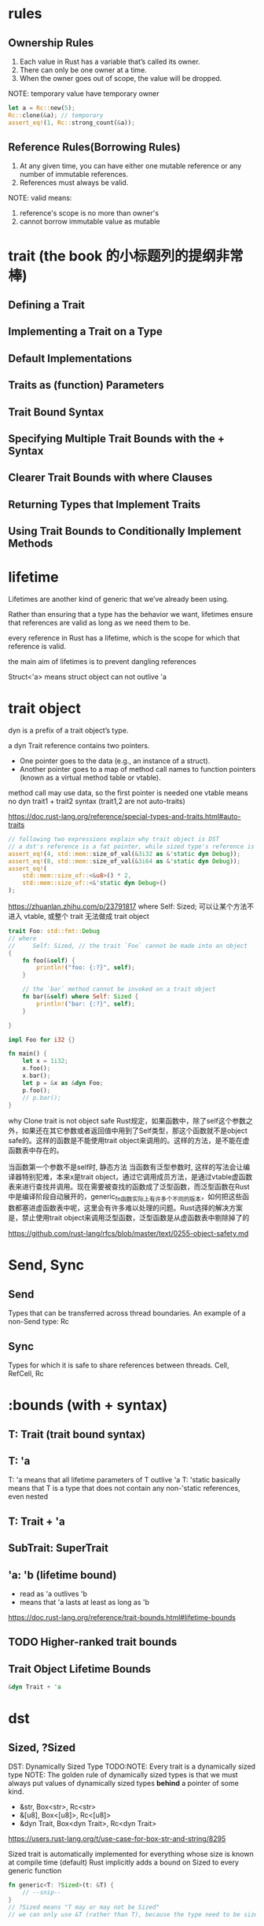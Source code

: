 * rules
** Ownership Rules
1. Each value in Rust has a variable that’s called its owner.
2. There can only be one owner at a time.
3. When the owner goes out of scope, the value will be dropped.

NOTE: temporary value have temporary owner

#+begin_src rust
let a = Rc::new(5);
Rc::clone(&a); // temporary
assert_eq!(1, Rc::strong_count(&a));
#+end_src

** Reference Rules(Borrowing Rules)
1. At any given time, you can have either one mutable reference or any number of immutable references.
2. References must always be valid.

NOTE: valid means:
1. reference's scope is no more than owner's
2. cannot borrow immutable value as mutable

* trait (the book 的小标题列的提纲非常棒)
** Defining a Trait
** Implementing a Trait on a Type
** Default Implementations
** Traits as (function) Parameters
** Trait Bound Syntax
** Specifying Multiple Trait Bounds with the + Syntax
** Clearer Trait Bounds with where Clauses
** Returning Types that Implement Traits
** Using Trait Bounds to Conditionally Implement Methods

* lifetime
Lifetimes are another kind of generic that we’ve already been using.

Rather than ensuring that a type has the behavior we want, lifetimes ensure that references are valid as long as we need them to be.

every reference in Rust has a lifetime, which is the scope for which that reference is valid.

the main aim of lifetimes is to prevent dangling references

Struct<'a> means struct object can not outlive 'a



* trait object
dyn is a prefix of a trait object’s type.

a dyn Trait reference contains two pointers.
+ One pointer goes to the data (e.g., an instance of a struct).
+ Another pointer goes to a map of method call names to function pointers (known as a virtual method table or vtable).

method call may use data, so the first pointer is needed
one vtable means no dyn trait1 + trait2 syntax (trait1,2 are not auto-traits)

https://doc.rust-lang.org/reference/special-types-and-traits.html#auto-traits


#+begin_src rust
// following two expressions explain why trait object is DST
// a dst's reference is a fat pointer, while sized type's reference is a wrappered pointer
assert_eq!(4, std::mem::size_of_val(&3i32 as &'static dyn Debug));
assert_eq!(8, std::mem::size_of_val(&3i64 as &'static dyn Debug));
assert_eq!(
    std::mem::size_of::<&u8>() * 2,
    std::mem::size_of::<&'static dyn Debug>()
);
#+end_src

https://zhuanlan.zhihu.com/p/23791817
where Self: Sized; 可以让某个方法不进入 vtable, 或整个 trait 无法做成 trait object

#+begin_src rust
trait Foo: std::fmt::Debug
// where
//     Self: Sized, // the trait `Foo` cannot be made into an object
{
    fn foo(&self) {
        println!("foo: {:?}", self);
    }

    // the `bar` method cannot be invoked on a trait object
    fn bar(&self) where Self: Sized {
        println!("bar: {:?}", self);
    }

}

impl Foo for i32 {}

fn main() {
    let x = 1i32;
    x.foo();
    x.bar();
    let p = &x as &dyn Foo;
    p.foo();
    // p.bar();
}
#+end_src

why Clone trait is not object safe
Rust规定，如果函数中，除了self这个参数之外，如果还在其它参数或者返回值中用到了Self类型，那这个函数就不是object safe的。这样的函数是不能使用trait object来调用的。这样的方法，是不能在虚函数表中存在的。

当函数第一个参数不是self时, 静态方法
当函数有泛型参数时, 这样的写法会让编译器特别犯难，本来x是trait object，通过它调用成员方法，是通过vtable虚函数表来进行查找并调用。现在需要被查找的函数成了泛型函数，而泛型函数在Rust中是编译阶段自动展开的，generic_fn函数实际上有许多个不同的版本，如何把这些函数都塞进虚函数表中呢，这里会有许多难以处理的问题。Rust选择的解决方案是，禁止使用trait object来调用泛型函数，泛型函数是从虚函数表中剔除掉了的



https://github.com/rust-lang/rfcs/blob/master/text/0255-object-safety.md

* Send, Sync
** Send
Types that can be transferred across thread boundaries.
An example of a non-Send type: Rc

** Sync
Types for which it is safe to share references between threads.
Cell, RefCell, Rc

* :bounds (with + syntax)
** T: Trait (trait bound syntax)
** T: 'a
T: 'a means that all lifetime parameters of T outlive 'a
T: 'static basically means that T is a type that does not contain any non-'static references, even nested

** T: Trait + 'a
** SubTrait: SuperTrait
** 'a: 'b (lifetime bound)
+ read as 'a outlives 'b
+ means that 'a lasts at least as long as 'b
https://doc.rust-lang.org/reference/trait-bounds.html#lifetime-bounds

** TODO Higher-ranked trait bounds
** Trait Object Lifetime Bounds
#+begin_src rust
&dyn Trait + 'a
#+end_src

* dst

** Sized, ?Sized
DST: Dynamically Sized Type
TODO:NOTE: Every trait is a dynamically sized type
NOTE: The golden rule of dynamically sized types is that we must always put values of dynamically sized types **behind** a pointer of some kind.

+ &str, Box<str>, Rc<str>
+ &[u8], Box<[u8]>, Rc<[u8]>
+ &dyn Trait, Box<dyn Trait>, Rc<dyn Trait>
https://users.rust-lang.org/t/use-case-for-box-str-and-string/8295

Sized trait is automatically implemented for everything whose size is known at compile time (default)
Rust implicitly adds a bound on Sized to every generic function

#+BEGIN_SRC rust
fn generic<T: ?Sized>(t: &T) {
    // --snip--
}
// ?Sized means "T may or may not be Sized"
// we can only use &T (rather than T), because the type need to be sized
#+END_SRC

** DST (dynamic sized type)(unsized type)
*** rules
e.x. str is a DST, &str is slice
+ we cannot know how long a DST is until runtime
+ we cannot create a variable of type DST
+ we cannot take an argument of type DST

Golden Rule: we must always put values of dynamically sized types behind a pointer of some kind

*** two common kinds
+ [T]
+ str
+ every trait is a dynamically sized type

*** Sized trait (a particular)
Rust implicitly adds a bound on Sized to every generic function
#+begin_src rust
fn generic(t: T) {
    // --snip
}

fn generic<T: Sized>(t: T) {
    // --snip
}
#+end_src

*** ?Sized means may or may not be Sized
#+begin_src rust
fn generic<T: ?Sized>(t: &T) {
    // --snip
}
#+end_src

* lifetime
lifetime is a special kind of generic

本文大多数内容来自以下文章, 加了一些自己的理解
https://github.com/pretzelhammer/rust-blog/blob/master/posts/common-rust-lifetime-misconceptions.md

** three elision rules and borrow checker

** lifetime bound 'a: 'b
读作 'a outlive 'b, 意思是 'a 的作用域至少和 'b 一样长

** 范型 T, 可以是任意类型, 包括 &T 和 &mut T; &T 和 &mut T 是正交关系
#+begin_src rust
trait Trait {}
impl<T> Trait for T {} // 去掉这句可以编译通过
impl<T> Trait for &T {} // 去掉这句不行
impl<T> Trait for &mut T {} // 去掉这句也不行
#+end_src

** T: 'static 可以是 owned type (T: 'a 也可以是 owned type)

#+begin_src rust
fn owned_type_share_static_lifetime<T: Debug + 'static>(t: T) {
    dbg!(t);
}
fn main() {
    let a = String::from("Just a simple owned type");
    owned_type_share_static_lifetime(a);
    std::mem::drop(a);
    println!("you can do anything, after");
}
#+end_src

** 返回一个新的 lifetime 的意义
最开始还是挺想不通返回一个新的 lifetime (下面第一段代码) 会有什么意义, 给出例子 (第二段代码) 如下
#+begin_src rust
fn get_str<'a>() -> &'a str; // generic version
fn overlap<'a>(s: &str, t: &str) -> &'a str;
#+end_src

#+begin_src rust
struct ByteIter<'a> {
    remainder: &'a [u8],
}

impl<'a> ByteIter<'a> {
    fn next(&mut self) -> Option<&'a u8> {
        if self.remainder.is_empty() {
            None
        } else {
            let byte = &self.remainder[0];
            self.remainder = &self.remainder[1..];
            Some(byte)
        }
    }
}

fn main() {
    let mut bytes = ByteIter { remainder: b"1123" };
    let byte_1 = bytes.next();
    let byte_2 = bytes.next();
    std::mem::drop(bytes); // we can even drop the iterator now!
    if byte_1 == byte_2 {
        println!("do something");
    }
}
#+end_src

** lifetime 不要乱标
#+begin_src rust
#[derive(Debug)]
struct NumRef<'a>(&'a i32);

impl<'a> NumRef<'a> {
    // 这里标了 'a 就是说这个 method 会 mutably borrow self 整个 self 的 lifetime
    // 也就是这个 struct 一旦调用了这个函数就不能干别的事了
    // 这通常不是我们希望看到的, 去掉就好了
    // 或者也可以用别的 lifttime 符号 (其实省略规则也是这样实现的)
    fn some_method(&'a mut self) {}
}

fn main() {
    let mut num_ref = NumRef(&5);
    num_ref.some_method();
    num_ref.some_method();
}
#+end_src

** TODO 之后看不太懂了, 以后再说

* cookbook
